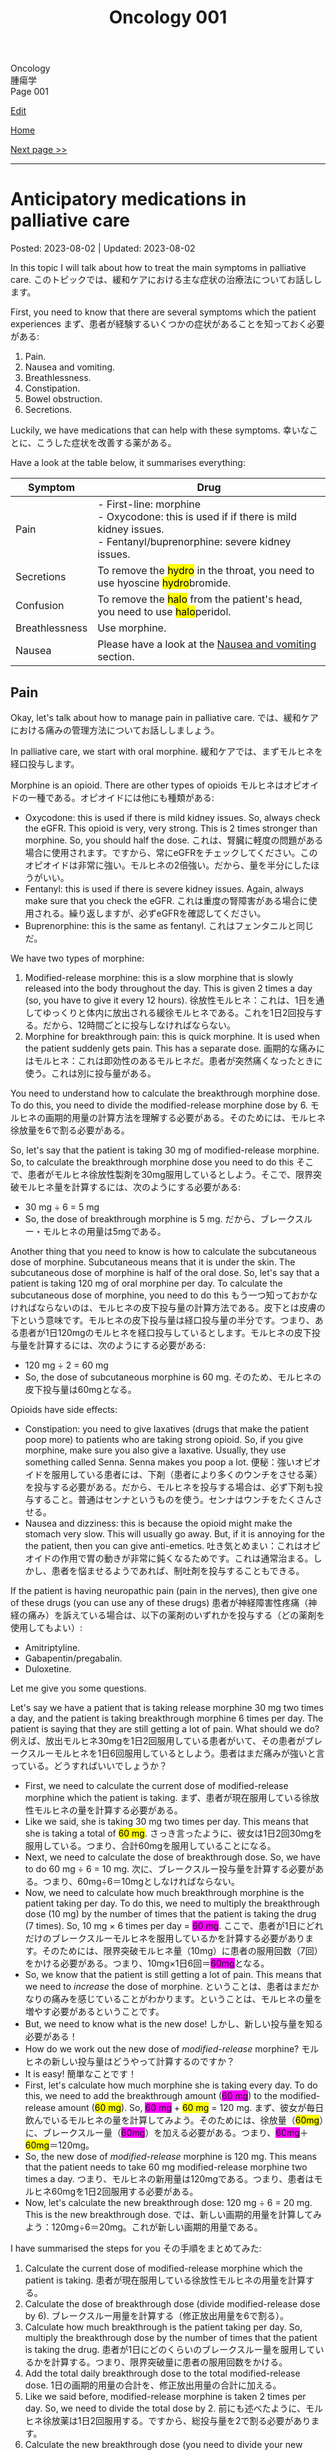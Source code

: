 #+TITLE: Oncology 001

#+BEGIN_EXPORT html
<div class="engt">Oncology</div>
<div class="japt">腫瘍学</div>
<div class="engt">Page 001</div>
#+END_EXPORT

[[https://github.com/ahisu6/ahisu6.github.io/edit/main/src/o/001.org][Edit]]

[[file:./index.org][Home]]

[[file:./002.org][Next page >>]]

-----

#+TOC: headlines 2

* Anticipatory medications in palliative care
:PROPERTIES:
:CUSTOM_ID: org517d93b
:END:

Posted: 2023-08-02 | Updated: 2023-08-02

In this topic I will talk about how to treat the main symptoms in palliative care. @@html:<span class="ja">このトピックでは、緩和ケアにおける主な症状の治療法についてお話しします。</span>@@

First, you need to know that there are several symptoms which the patient experiences @@html:<span class="ja">まず、患者が経験するいくつかの症状があることを知っておく必要がある</span>@@:
1. Pain.
2. Nausea and vomiting.
3. Breathlessness.
4. Constipation.
5. Bowel obstruction.
6. Secretions.

Luckily, we have medications that can help with these symptoms. @@html:<span class="ja">幸いなことに、こうした症状を改善する薬がある。</span>@@

Have a look at the table below, it summarises everything:
| Symptom        | Drug                                                                                                                                               |
|----------------+----------------------------------------------------------------------------------------------------------------------------------------------------|
| Pain           | @@html:- First-line: morphine<br>- Oxycodone: this is used if if there is mild kidney issues.<br>- Fentanyl/buprenorphine: severe kidney issues.@@ |
| Secretions     | @@html:To remove the <mark>hydro</mark> in the throat, you need to use hyoscine <mark>hydro</mark>bromide.@@                                       |
| Confusion      | @@html:To remove the <mark>halo</mark> from the patient's head, you need to use <mark>halo</mark>peridol.@@                                        |
| Breathlessness | Use morphine.                                                                                                                                      |
| Nausea         | Please have a look at the [[file:./001.org::#org24cbb8f][Nausea and vomiting]] section.                                                                                             |
** Pain
:PROPERTIES:
:CUSTOM_ID: orgac4b2ea
:END:

Okay, let's talk about how to manage pain in palliative care. @@html:<span class="ja">では、緩和ケアにおける痛みの管理方法についてお話ししましょう。</span>@@

In palliative care, we start with oral morphine. @@html:<span class="ja">緩和ケアでは、まずモルヒネを経口投与します。</span>@@

Morphine is an opioid. There are other types of opioids @@html:<span class="ja">モルヒネはオピオイドの一種である。オピオイドには他にも種類がある</span>@@:
- Oxycodone: this is used if there is mild kidney issues. So, always check the eGFR. This opioid is very, very strong. This is 2 times stronger than morphine. So, you should half the dose. @@html:<span class="ja">これは、腎臓に軽度の問題がある場合に使用されます。ですから、常にeGFRをチェックしてください。このオピオイドは非常に強い。モルヒネの2倍強い。だから、量を半分にしたほうがいい。</span>@@
- Fentanyl: this is used if there is severe kidney issues. Again, always make sure that you check the eGFR. @@html:<span class="ja">これは重度の腎障害がある場合に使用される。繰り返しますが、必ずeGFRを確認してください。</span>@@
- Buprenorphine: this is the same as fentanyl. @@html:<span class="ja">これはフェンタニルと同じだ。</span>@@

We have two types of morphine:
1. Modified-release morphine: this is a slow morphine that is slowly released into the body throughout the day. This is given 2 times a day (so, you have to give it every 12 hours). @@html:<span class="ja">徐放性モルヒネ：これは、1日を通してゆっくりと体内に放出される緩徐モルヒネである。これを1日2回投与する。だから、12時間ごとに投与しなければならない。</span>@@
2. Morphine for breakthrough pain: this is quick morphine. It is used when the patient suddenly gets pain. This has a separate dose. @@html:<span class="ja">画期的な痛みにはモルヒネ：これは即効性のあるモルヒネだ。患者が突然痛くなったときに使う。これは別に投与量がある。</span>@@

You need to understand how to calculate the breakthrough morphine dose. To do this, you need to divide the modified-release morphine dose by 6. @@html:<span class="ja">モルヒネの画期的用量の計算方法を理解する必要がある。そのためには、モルヒネ徐放量を6で割る必要がある。</span>@@

So, let's say that the patient is taking 30 mg of modified-release morphine. So, to calculate the breakthrough morphine dose you need to do this @@html:<span class="ja">そこで、患者がモルヒネ徐放性製剤を30mg服用しているとしよう。そこで、限界突破モルヒネ量を計算するには、次のようにする必要がある</span>@@:
- 30 mg ÷ 6 = 5 mg
- So, the dose of breakthrough morphine is 5 mg. @@html:<span class="ja">だから、ブレークスルー・モルヒネの用量は5mgである。</span>@@

Another thing that you need to know is how to calculate the subcutaneous dose of morphine. Subcutaneous means that it is under the skin. The subcutaneous dose of morphine is half of the oral dose. So, let's say that a patient is taking 120 mg of oral morphine per day. To calculate the subcutaneous dose of morphine, you need to do this @@html:<span class="ja">もう一つ知っておかなければならないのは、モルヒネの皮下投与量の計算方法である。皮下とは皮膚の下という意味です。モルヒネの皮下投与量は経口投与量の半分です。つまり、ある患者が1日120mgのモルヒネを経口投与しているとします。モルヒネの皮下投与量を計算するには、次のようにする必要がある</span>@@:
- 120 mg ÷ 2 = 60 mg
- So, the dose of subcutaneous morphine is 60 mg. @@html:<span class="ja">そのため、モルヒネの皮下投与量は60mgとなる。</span>@@

Opioids have side effects:
- Constipation: you need to give laxatives (drugs that make the patient poop more) to patients who are taking strong opioid. So, if you give morphine, make sure you also give a laxative. Usually, they use something called Senna. Senna makes you poop a lot. @@html:<span class="ja">便秘：強いオピオイドを服用している患者には、下剤（患者により多くのウンチをさせる薬）を投与する必要がある。だから、モルヒネを投与する場合は、必ず下剤も投与すること。普通はセンナというものを使う。センナはウンチをたくさんさせる。</span>@@
- Nausea and dizziness: this is because the opioid might make the stomach very slow. This will usually go away. But, if it is annoying for the the patient, then you can give anti-emetics. @@html:<span class="ja">吐き気とめまい：これはオピオイドの作用で胃の動きが非常に鈍くなるためです。これは通常治まる。しかし、患者を悩ませるようであれば、制吐剤を投与することもできる。</span>@@

If the patient is having neuropathic pain (pain in the nerves), then give one of these drugs (you can use any of these drugs) @@html:<span class="ja">患者が神経障害性疼痛（神経の痛み）を訴えている場合は、以下の薬剤のいずれかを投与する（どの薬剤を使用してもよい）</span>@@:
- Amitriptyline.
- Gabapentin/pregabalin.
- Duloxetine.

Let me give you some questions.

Let's say we have a patient that is taking release morphine 30 mg two times a day, and the patient is taking breakthrough morphine 6 times per day. The patient is saying that they are still getting a lot of pain. What should we do? @@html:<span class="ja">例えば、放出モルヒネ30mgを1日2回服用している患者がいて、その患者がブレークスルーモルヒネを1日6回服用しているとしよう。患者はまだ痛みが強いと言っている。どうすればいいでしょうか？</span>@@
- First, we need to calculate the current dose of modified-release morphine which the patient is taking. @@html:<span class="ja">まず、患者が現在服用している徐放性モルヒネの量を計算する必要がある。</span>@@
- @@html:Like we said, she is taking 30 mg two times per day. This means that she is taking a total of <mark>60 mg</mark>. <span class="ja">さっき言ったように、彼女は1日2回30mgを服用している。つまり、合計60mgを服用していることになる。</span>@@
- Next, we need to calculate the dose of breakthrough dose. So, we have to do 60 mg ÷ 6 = 10 mg. @@html:<span class="ja">次に、ブレークスルー投与量を計算する必要がある。つまり、60mg÷6＝10mgとしなければならない。</span>@@
- @@html:Now, we need to calculate how much breakthrough morphine is the patient taking per day. To do this, we need to multiply the breakthrough dose (10 mg) by the number of times that the patient is taking the drug (7 times). So, 10 mg × 6 times per day = <span style="background-color: #ff00ff;">60 mg</span>. <span class="ja">ここで、患者が1日にどれだけのブレークスルーモルヒネを服用しているかを計算する必要があります。そのためには、限界突破モルヒネ量（10mg）に患者の服用回数（7回）をかける必要がある。つまり、10mg×1日6回＝<span style="background-color: #ff00ff;">60mg</span>となる。</span>@@
- So, we know that the patient is still getting a lot of pain. This means that we need to /increase/ the dose of morphine. @@html:<span class="ja">ということは、患者はまだかなりの痛みを感じていることがわかります。ということは、モルヒネの量を増やす必要があるということです。</span>@@
- But, we need to know what is the new dose! @@html:<span class="ja">しかし、新しい投与量を知る必要がある！</span>@@
- How do we work out the new dose of /modified-release/ morphine? @@html:<span class="ja">モルヒネの新しい投与量はどうやって計算するのですか？</span>@@
- It is easy! @@html:<span class="ja">簡単なことです！</span>@@
- @@html:First, let's calculate how much morphine she is taking every day. To do this, we need to add the breakthrough amount (<span style="background-color: #ff00ff;">60 mg</span>) to the modified-release amount (<mark>60 mg</mark>). So, <span style="background-color: #ff00ff;">60 mg</span> + <mark>60 mg</mark> = 120 mg. <span class="ja">まず、彼女が毎日飲んでいるモルヒネの量を計算してみよう。そのためには、徐放量（<mark>60mg</mark>）に、ブレークスルー量（<span style="background-color: #ff00ff;">60mg</span>）を加える必要がある。つまり、<span style="background-color: #ff00ff;">60mg</span>＋<mark>60mg</mark>＝120mg。</span>@@
- So, the new dose of /modified-release/ morphine is 120 mg. This means that the patient needs to take 60 mg modified-release morphine two times a day. @@html:<span class="ja">つまり、モルヒネの新用量は120mgである。つまり、患者はモルヒネ60mgを1日2回服用する必要がある。</span>@@
- Now, let's calculate the new breakthrough dose: 120 mg ÷ 6 = 20 mg. This is the new breakthrough dose. @@html:<span class="ja">では、新しい画期的用量を計算してみよう：120mg÷6＝20mg。これが新しい画期的用量である。</span>@@

I have summarised the steps for you @@html:<span class="ja">その手順をまとめてみた</span>@@:
1. Calculate the current dose of modified-release morphine which the patient is taking. @@html:<span class="ja">患者が現在服用している徐放性モルヒネの用量を計算する。</span>@@
2. Calculate the dose of breakthrough dose (divide modified-release dose by 6). @@html:<span class="ja">ブレークスルー用量を計算する（修正放出用量を6で割る）。</span>@@
3. Calculate how much breakthrough is the patient taking per day. So, multiply the breakthrough dose by the number of times that the patient is taking the drug. @@html:<span class="ja">患者が1日にどのくらいのブレークスルー量を服用しているかを計算する。つまり、限界突破量に患者の服用回数をかける。</span>@@
4. Add the total daily breakthrough dose to the total modified-release dose. @@html:<span class="ja">1日の画期的用量の合計を、修正放出用量の合計に加える。</span>@@
5. Like we said before, modified-release morphine is taken 2 times per day. So, we need to divide the total dose by 2. @@html:<span class="ja">前にも述べたように、モルヒネ徐放薬は1日2回服用する。ですから、総投与量を2で割る必要があります。</span>@@
6. Calculate the new breakthrough dose (you need to divide your new answer by 6). @@html:<span class="ja">新しい画期的用量を計算する（新しい答えを6で割る必要がある）。</span>@@

Here is another example for you. Patient is taking 30 mg modified-release morphine /twice/ a day. The patient is taking breakthrough dose /3 times/ per day, but he still has a lot of pain. What should you do?
1. @@html:Calculate modified-release dose: 30 mg × 2 = <mark>60 mg</mark> modified-release per day. <span class="ja">患者が現在服用している徐放性モルヒネの用量を計算する：30mg×2=<mark>60mg</mark>。</span>@@
2. Calculate the dose of breakthrough dose (divide modified-release dose by 6): 60 mg ÷ 6 = 10 mg. @@html:<span class="ja">ブレークスルー用量を計算する（修正放出用量を6で割る）：60mg÷6=10mg。</span>@@
3. @@html:Calculate how much breakthrough is the patient taking per day. So, multiply the breakthrough dose by the number of times that the patient is taking the drug: 10 mg × 3 times per day = <span style="background-color: #ff00ff;">30 mg</span>. <span class="ja">患者が1日にどのくらいのブレークスルー量を服用しているかを計算する。つまり、限界突破量に患者の服用回数をかける：10mg×1日3回＝<span style="background-color: #ff00ff;">30mg</span>。</span>@@
4. @@html:Add the total daily breakthrough dose to the total modified-release dose: <span style="background-color: #ff00ff;">30 mg</span> + <mark>60 mg</mark> = 90 mg. <span class="ja">1日の画期的用量の合計を、修正放出用量の合計に加える：<span style="background-color: #ff00ff;">30mg</span>+<mark>60mg</mark>=90mg。@@
5. Like we said before, modified-release morphine is taken 2 times per day. So, we need to divide the total dose by 2: 90 mg ÷ 2 = 45 mg every 12 hours. @@html:<span class="ja">前にも述べたように、モルヒネ徐放薬は1日2回服用する。ですから、総投与量を2で割る必要があります：90mg÷2＝45mgを12時間ごとに投与する。</span>@@
6. Calculate the new breakthrough dose (you need to divide your new answer by 6): 90 mg ÷ 6 = 15 mg is the new breakthrough dose. @@html:<span class="ja">新しい画期的用量を計算する（新しい答えを6で割る必要がある）：90mg÷6＝15mgが新しい画期的用量である。</span>@@

** Secretions
:PROPERTIES:
:CUSTOM_ID: org915811f
:END:

This is when the patient starts having noisy and bubbly breathing. This happens because water and mucus get stuck in the patient's throat. @@html:<span class="ja">これは、患者がうるさく泡のような呼吸をし始めるときです。これは、水や粘液が患者の喉に詰まるために起こります。</span>@@

This does not cause pain to the patient, but the family members will be worried. @@html:<span class="ja">患者に苦痛を与えることはないが、家族は心配するだろう。</span>@@

To treat the secretions, you need to give:
- @@html:Hyoscine <mark>hydro</mark>bromide or hyoscine butylbromide: in secretions, there is a lot of water in the patient's throat. Water is also called "hydro". So, remember, to remove the <mark>hydro</mark> in the throat, you need to use hyoscine <mark>hydro</mark>bromide. <span class="ja">ヒヨスチン臭化水素酸塩またはヒヨスチン臭化ブチル：分泌物中では、患者ののどに多くの水がある。</span>@@
- You can also use glycopyrronium bromide. It is the same. Well, there is a difference, but you do not need to know about it for the exams. The difference is that glycopyrronium bromide does not crystallise in the subcutaneous pump, but hyoscine hydrobromide does crystallise. Again, you do /not/ need to know this for the exam! @@html:<span class="ja">グリコピロニウム臭化物も使えます。同じです。まあ、違いはありますが、試験には必要ありません。その違いとは、グリコピロニウム臭化物は皮下ポンプ内で結晶化しないが、ヒオスチン臭化水素酸塩は結晶化するということである。繰り返しますが、試験でこのことを知る必要はありません！</span>@@

** Agitation and confusion
:PROPERTIES:
:CUSTOM_ID: orgc430a28
:END:

So, if the patient become confused or has agitation, then you need to give them haloperidol. @@html:<span class="ja">だから、患者が混乱したり興奮したりしたら、ハロペリドールを投与する必要がある。</span>@@

@@html:Remember this, when the patient is confused, they start to think that they have a <mark>halo</mark> around their head. So, you have to give the patient <mark>halo</mark>peridol.@@

A halo is 後光

If the patient is going to die soon, then you have to give them midazolam instead. @@html:<span class="ja">患者がすぐに死にそうなら、代わりにミダゾラムを投与しなければならない。</span>@@

** Nausea and vomiting
:PROPERTIES:
:CUSTOM_ID: org24cbb8f
:END:

There are many reasons for nausea and vomiting @@html:<span class="ja">吐き気や嘔吐にはさまざまな理由がある</span>@@:
1. Reduced movement of the stomach: like we said before, opioid slow the stomach. This will cause nausea and vomiting. @@html:<span class="ja">胃の動きが鈍くなる：先に述べたように、オピオイドは胃の動きを鈍くする。これが吐き気や嘔吐の原因になる。</span>@@
2. Chemical issues: high calcium level (hypercalcaemia) and chemotherapy are chemicals. Chemicals make you vomit. @@html:<span class="ja">化学物質の問題：高いカルシウム値（高カルシウム血症）と化学療法は化学物質である。化学物質は嘔吐させる。</span>@@
3. Constipation.
4. Increased intracranial pressure: high pressure in the head will make you vomit. @@html:<span class="ja">頭蓋内圧の上昇：頭の中の圧力が高いと嘔吐する。</span>@@
5. Ear issues: the ear is responsible for the balance of the human body. So, if you have an issue in your ear, you will become dizzy. When you are dizzy, you will start to vomit. @@html:<span class="ja">耳の問題：耳は人体のバランスを司る。そのため、耳に問題があるとめまいがする。めまいがすると、嘔吐するようになる。</span>@@
6. Anxiety.

Each of these have a separate treatment. I made this table for you. @@html:<span class="ja">それぞれに別の治療法がある。私はあなたのためにこの表を作った。</span>@@

| Reason for nausea               | Treatment                                                                                                   |
|---------------------------------+-------------------------------------------------------------------------------------------------------------|
| Reduced movement of the stomach | Metoclopramide or domperidone                                                                               |
| Chemical issues                 | @@html:- Haloperidol<br>- If the nausea is because of the chemotherapy, then you need to use ondansetron.@@ |
| Constipation                    | @@html:- Treat the cause of the constipation,<br>- Give cyclizine or levomepromazine.@@                     |
| @@html:Increased intra<mark>c</mark>ranial pressure@@ | @@html:- First-line is <mark>c</mark>yclizine.<br>- Dexamethasone (this will reduce the intracranial pressure).@@        |
| Ear issues                      | Cyclizine                                                                                                   |
| Anxiety                         | You can use benzodiazepine (for example, lorazepam)                                                         |

** Breathlessness
:PROPERTIES:
:CUSTOM_ID: org062d869
:END:

The treatment of breathlessness is easy. @@html:<span class="ja">息切れの治療は簡単だ。</span>@@

You just need to give morphine! @@html:<span class="ja">モルヒネを投与すればいい！</span>@@

Yes! @@html:<span class="ja">はい！</span>@@

Morphine for breathlessness! @@html:<span class="ja">息苦しさにはモルヒネ！</span>@@

すごいですね？！

If the patient has cancer in the throat, then you can also give steroids to make the cancer less swollen. This will allow the patient to breath. @@html:<span class="ja">患者が喉に癌を患っている場合は、癌の腫れを抑えるためにステロイドを投与することもできる。これで患者は呼吸ができるようになる。</span>@@
